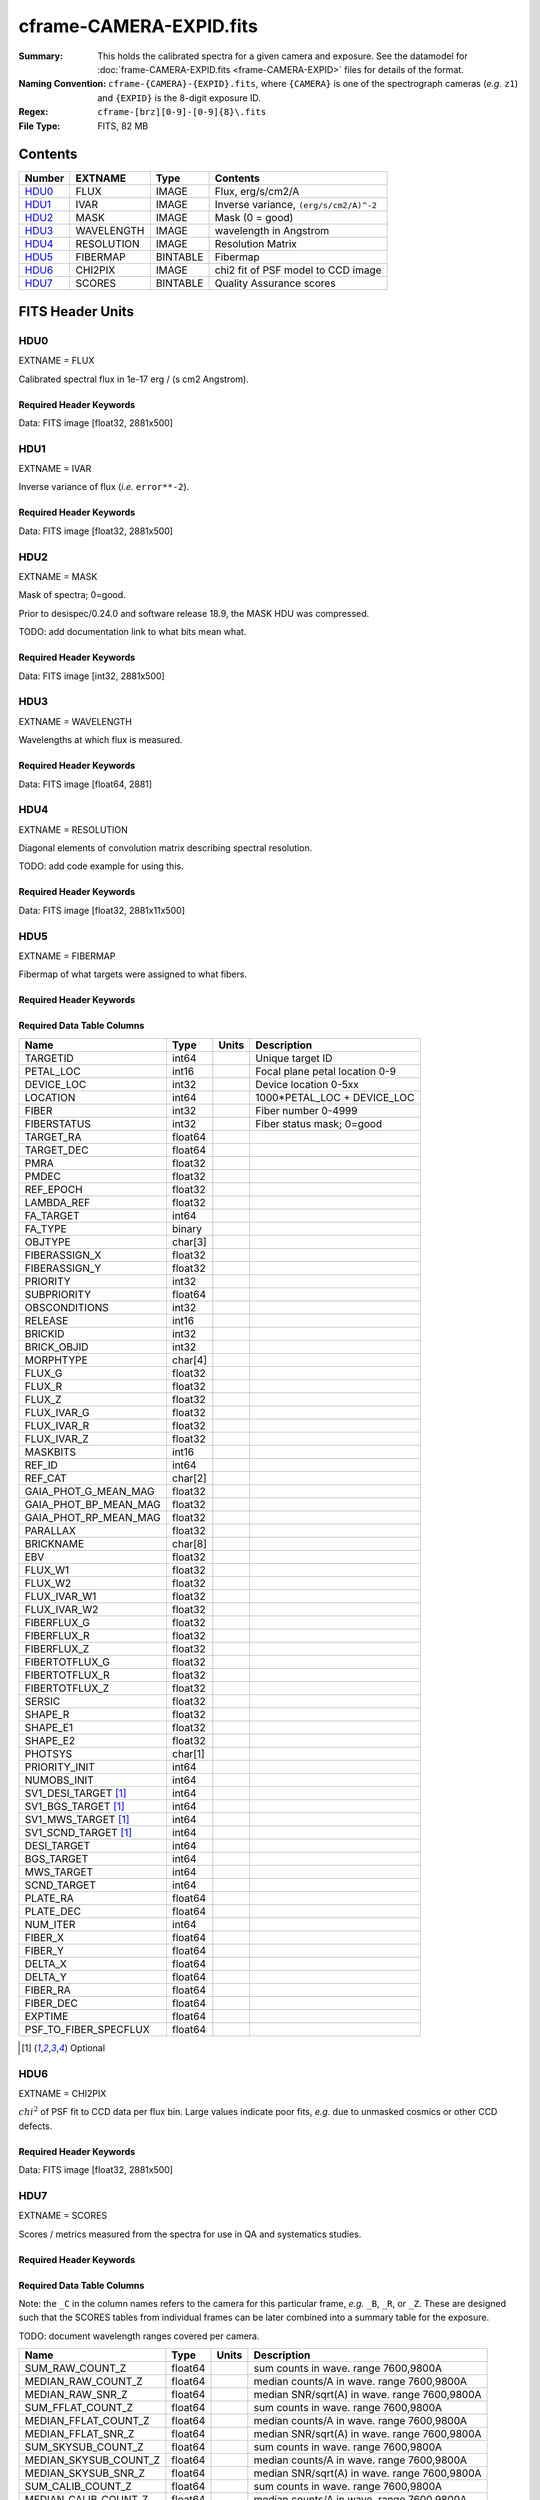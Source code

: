 ========================
cframe-CAMERA-EXPID.fits
========================

:Summary: This holds the calibrated spectra for a given camera and exposure.
    See the datamodel for :doc:`frame-CAMERA-EXPID.fits <frame-CAMERA-EXPID>`
    files for details of the format.
:Naming Convention: ``cframe-{CAMERA}-{EXPID}.fits``, where ``{CAMERA}`` is
    one of the spectrograph cameras (*e.g.* ``z1``) and ``{EXPID}``
    is the 8-digit exposure ID.
:Regex: ``cframe-[brz][0-9]-[0-9]{8}\.fits``
:File Type: FITS, 82 MB

Contents
========

====== ========== ======== ======================================
Number EXTNAME    Type     Contents
====== ========== ======== ======================================
HDU0_  FLUX       IMAGE    Flux, erg/s/cm2/A
HDU1_  IVAR       IMAGE    Inverse variance, ``(erg/s/cm2/A)^-2``
HDU2_  MASK       IMAGE    Mask (0 = good)
HDU3_  WAVELENGTH IMAGE    wavelength in Angstrom
HDU4_  RESOLUTION IMAGE    Resolution Matrix
HDU5_  FIBERMAP   BINTABLE Fibermap
HDU6_  CHI2PIX    IMAGE    chi2 fit of PSF model to CCD image
HDU7_  SCORES     BINTABLE Quality Assurance scores
====== ========== ======== ======================================


FITS Header Units
=================

HDU0
----

EXTNAME = FLUX

Calibrated spectral flux in 1e-17 erg / (s cm2 Angstrom).

Required Header Keywords
~~~~~~~~~~~~~~~~~~~~~~~~

.. collapse:: Required Header Keywords Table

    .. rst-class:: keywords

    ======== ===================================================================== ======= ===============================================
    KEY      Example Value                                                         Type    Comment
    ======== ===================================================================== ======= ===============================================
    NAXIS1   2881                                                                  int
    NAXIS2   500                                                                   int
    EXPID    77777                                                                 int     Exposure number
    EXPFRAME 0                                                                     int     Frame number
    FRAMES   None                                                                  Unknown Number of Frames in Archive
    TILEID   80782                                                                 int     DESI Tile ID
    FIBASSGN /data/tiles/SVN_tiles/080/fiberassign-080782.fits.gz                  str     Fiber assign
    FLAVOR   science                                                               str     Observation type
    SEQUENCE DESI                                                                  str     OCS Sequence name
    PURPOSE  SV                                                                    str     Purpose of observing night
    PROGRAM  sv1backup1                                                            str     Program name
    PROPID   2019B-5000                                                            str     Proposal ID
    OBSERVER Adam Myers                                                            str     Names of observers
    LEAD     Ann Elliott                                                           str     Lead observer
    INSTRUME DESI                                                                  str     Instrument name
    OBSERVAT KPNO                                                                  str     Observatory name
    OBS-LAT  31.96403                                                              str     [deg] Observatory latitude
    OBS-LONG -111.59989                                                            str     [deg] Observatory east longitude
    OBS-ELEV 2097.0                                                                float   [m] Observatory elevation
    TELESCOP KPNO 4.0-m telescope                                                  str     Telescope name
    CORRCTOR DESI Corrector                                                        str     Corrector Identification
    NIGHT    20210223                                                              int     Observing night
    TIMESYS  UTC                                                                   str     Time system used for date-obs
    DATE-OBS 2021-02-24T08:45:48.798053888                                         str     [UTC] Observation data and start tim
    TIME-OBS 2021-02-24T08:45:48.798053888                                         str     [UTC] Observation start time
    MJD-OBS  59269.36514813                                                        float   Modified Julian Date of observation
    OPENSHUT None                                                                  Unknown Time shutter opened
    ST       11:37:12.750000                                                       str     Local Sidereal time at observation start (HH:MM
    EXPTIME  600.079                                                               float   [s] Actual exposure time
    REQRA    168.8                                                                 float   [deg] Requested right ascension (observer input
    REQDEC   71.5                                                                  float   [deg] Requested declination (observer input)
    FOCUS    1117.8,-820.8,10.2,15.2,30.5,462.4                                    str     Telescope focus settings
    VCCD     ON                                                                    str     True (ON) if CCD voltage is on
    VCCDON   2021-02-16T23:21:25.955005                                            str     Time when CCD voltage was turned on
    VCCDSEC  639321.4                                                              float   [s] CCD on time in seconds
    TRUSTEMP 10.533                                                                float   [deg] Average Telescope truss temperature (only
    PMIRTEMP 10.088                                                                float   [deg] Average primary mirror temperature (nit,e
    EPOCH    2000.0                                                                float   Epoch of observation
    MOUNTAZ  357.580192                                                            float   [deg] Mount azimuth angle
    MOUNTDEC 71.50884                                                              float   [deg] Mount declination
    MOUNTEL  50.367086                                                             float   [deg] Mount elevation angle
    MOUNTHA  4.871119                                                              float   [deg] Mount hour angle
    SKYDEC   71.50884                                                              float   [deg] Telescope declination (pointing on sky)
    SKYRA    168.797258                                                            float   [deg] Telescope right ascension (pointing on sk
    TARGTDEC 71.50884                                                              float   [deg] Target declination (to TCS)
    TARGTRA  168.797258                                                            float   [deg] Target right ascension (to TCS)
    USEETC   F                                                                     bool    ETC data available if true
    USESKY   T                                                                     bool    DOS Control: use Sky Monitor
    USEFOCUS T                                                                     bool    DOS Control: use focus
    HEXTRIM  0.0,0.0,0.0,0.0,0.0,0.0                                               str     Hexapod trim values
    USEROTAT T                                                                     bool    DOS Control: use rotator
    ROTOFFST 461.9                                                                 float   [arcsec] Rotator offset
    ROTENBLD T                                                                     bool    Rotator enabled
    ROTRATE  0.0                                                                   float   [arcsec/min] Rotator rate
    USEGUIDR T                                                                     bool    DOS Control: use guider
    USEDONUT T                                                                     bool    DOS Control: use donuts
    SPECGRPH 9                                                                     int     Spectrograph logical name (SP)
    SPECID   3                                                                     int     Spectrograph serial number (SM)
    FEEBOX   lbnl060                                                               str     CCD Controller serial number
    VESSEL   4                                                                     int     Cryostat serial number
    FEEVER   v20160312                                                             str     CCD Controller version
    FEEPOWER ON                                                                    str     FEE power status
    FEEDMASK 2134851391                                                            int     FEE dac mask
    FEECMASK 1048575                                                               int     FEE clk mask
    CCDTEMP  -136.0659                                                             float   [deg C] CCD controller CCD temperature
    RADESYS  FK5                                                                   str     Coordinate reference frame of major/minor axes
    DOSVER   trunk                                                                 str     DOS software version
    OCSVER   1.2                                                                   float   OCS software version
    CONSTVER DESI:CURRENT                                                          str     Constants version
    INIFILE  /data/msdos/dos_home/architectures/kpno/desi.ini                      str     DOS Configuration
    DAC0     -9.0002,-8.9507                                                       str     [V] set value, measured value
    OFFSET3  0.4000000059604645,-8.9713                                            str     [V] set value, measured value
    DAC15    0.0,0.0148                                                            str     [V] set value, measured value
    DAC10    -25.0003,-25.139                                                      str     [V] set value, measured value
    DETSECD  [2058:4114, 2065:4128]                                                str     Detector section for quadrant D
    OFFSET4  2.0,6.049                                                             str     [V] set value, measured value
    PRESECB  [4250:4256, 2:2065]                                                   str     Prescan section for quadrant B
    DAC6     5.9998,6.0437                                                         str     [V] set value, measured value
    ORSECB   [2193:4249, 2066:2097]                                                str     Row overscan section for quadrant B
    CCDCFG   default_lbnl_20210128.cfg                                             str     CCD configuration file
    TRIMSECB [2193:4249, 2:2065]                                                   str     Trim section for quadrant B
    BIASSECD [2129:2192, 2130:4193]                                                str     Bias section for quadrant D
    CRYOPRES 5.973e-08                                                             str     [mb] Cryostat pressure (IP)
    SETTINGS detectors_sm_20210128.json                                            str     Name of DESI CCD settings file
    DETECTOR M1-22                                                                 str     Detector (ccd) identification
    DAC4     5.9998,6.049                                                          str     [V] set value, measured value
    TRIMSECD [2193:4249, 2130:4193]                                                str     Trim section for quadrant D
    CCDSECC  [1:2057, 2065:4128]                                                   str     CCD section for quadrant C
    CCDNAME  CCDSM3Z                                                               str     CCD name
    DAC14    0.0,0.0445                                                            str     [V] set value, measured value
    CLOCK1   9.9999,0.0                                                            str     [V] high rail, low rail
    DAC7     5.9998,6.0122                                                         str     [V] set value, measured value
    DATASECD [2193:4249, 2130:4193]                                                str     Data section for quadrant D
    CLOCK12  9.9992,2.9993                                                         str     [V] high rail, low rail
    DIGITIME 56.4532                                                               float   [s] Time to digitize image
    DAC1     -9.0002,-8.9816                                                       str     [V] set value, measured value
    CDSPARMS 400, 400, 8, 2000                                                     str     CDS parameters
    CPUTEMP  57.8554                                                               float   [deg C] CCD controller CPU temperature
    CLOCK10  9.9992,2.9993                                                         str     [V] high rail, low rail
    AMPSECD  [4114:2058, 4128:2065]                                                str     AMP section for quadrant D
    DAC5     5.9998,6.0227                                                         str     [V] set value, measured value
    ORSECA   [8:2064, 2066:2097]                                                   str     Row overscan section for quadrant A
    CCDPREP  purge,clear                                                           str     CCD prep actions
    CLOCK18  9.0,0.9999                                                            str     [V] high rail, low rail
    ORSECD   [2193:4249, 2098:2129]                                                str     Row bias section for quadrant D
    PRRSECC  [8:2064, 4194:4194]                                                   str     Row prescan section for quadrant C
    CCDTMING flatdark_lbnl_timing.txt                                              str     CCD timing file
    DELAYS   20, 20, 25, 40, 7, 3000, 7, 7, 400, 7                                 str     [10] Delay settings
    DETSECA  [1:2057, 1:2064]                                                      str     Detector section for quadrant A
    PRESECC  [1:7, 2130:4193]                                                      str     Prescan section for quadrant C
    DAC3     -9.0002,-8.9816                                                       str     [V] set value, measured value
    TRIMSECC [8:2064, 2130:4193]                                                   str     Trim section for quadrant C
    CLOCK4   9.9999,0.0                                                            str     [V] high rail, low rail
    PRRSECB  [2193:4249, 1:1]                                                      str     Row prescan section for quadrant B
    CLOCK17  9.0,0.9999                                                            str     [V] high rail, low rail
    OFFSET6  2.0,6.049                                                             str     [V] set value, measured value
    CLOCK5   9.9999,0.0                                                            str     [V] high rail, low rail
    DAC13    0.0,0.0742                                                            str     [V] set value, measured value
    OFFSET1  0.4000000059604645,-8.9816                                            str     [V] set value, measured value
    DAC12    0.0,0.0445                                                            str     [V] set value, measured value
    CLOCK11  9.9992,2.9993                                                         str     [V] high rail, low rail
    DAC16    39.9961,39.501                                                        str     [V] set value, measured value
    BLDTIME  0.3517                                                                float   [s] Time to build image
    BIASSECA [2065:2128, 2:2065]                                                   str     Bias section for quadrant A
    CLOCK7   -2.0001,3.9999                                                        str     [V] high rail, low rail
    DAC11    -25.0003,-24.7383                                                     str     [V] set value, measured value
    DAC8     -25.0003,-25.0796                                                     str     [V] set value, measured value
    ORSECC   [8:2064, 2098:2129]                                                   str     Row overscan section for quadrant C
    DATASECA [8:2064, 2:2065]                                                      str     Data section for quadrant A
    CCDSECD  [2058:4114, 2065:4128]                                                str     CCD section for quadrant D
    CAMERA   z9                                                                    str     Camera name
    CCDSECB  [2058:4114, 1:2064]                                                   str     CCD section for quadrant B
    CRYOTEMP 140.034                                                               float   [deg K] Cryostat CCD temperature
    AMPSECC  [1:2057, 4128:2065]                                                   str     AMP section for quadrant C
    CLOCK16  9.9999,3.0                                                            str     [V] high rail, low rail
    CCDSECA  [1:2057, 1:2064]                                                      str     CCD section for quadrant A
    AMPSECB  [4114:2058, 1:2064]                                                   str     AMP section for quadrant B
    CCDSIZE  4194,4256                                                             str     CCD size in pixels (rows, columns)
    PRESECD  [4250:4256, 2130:4193]                                                str     Prescan section for quadrant D
    DATASECB [2193:4249, 2:2065]                                                   str     Data section for quadrant B
    OFFSET7  2.0,6.0122                                                            str     [V] set value, measured value
    PRRSECD  [2193:4249, 4194:4194]                                                str     Row prescan section for quadrant D
    CLOCK14  9.9992,2.9993                                                         str     [V] high rail, low rail
    DETSECB  [2058:4114, 1:2064]                                                   str     Detector section for quadrant B
    PRESECA  [1:7, 2:2065]                                                         str     Prescan section for quadrant A
    OFFSET2  0.4000000059604645,-8.9507                                            str     [V] set value, measured value
    PRRSECA  [8:2064, 1:1]                                                         str     Row prescan section for quadrant A
    BIASSECB [2129:2192, 2:2065]                                                   str     Bias section for quadrant B
    DAC17    20.0008,12.0048                                                       str     [V] set value, measured value
    PGAGAIN  3                                                                     int     Controller gain
    CLOCK13  9.9992,2.9993                                                         str     [V] high rail, low rail
    DAC2     -9.0002,-8.9507                                                       str     [V] set value, measured value
    CLOCK0   9.9999,0.0                                                            str     [V] high rail, low rail
    CLOCK3   -2.0001,3.9999                                                        str     [V] high rail, low rail
    OFFSET5  2.0,6.0227                                                            str     [V] set value, measured value
    DAC9     -25.0003,-25.3319                                                     str     [V] set value, measured value
    OFFSET0  0.4000000059604645,-8.9507                                            str     [V] set value, measured value
    CLOCK15  9.9992,2.9993                                                         str     [V] high rail, low rail
    DATASECC [8:2064, 2130:4193]                                                   str     Data section for quadrant C
    AMPSECA  [1:2057, 1:2064]                                                      str     AMP section for quadrant A
    BIASSECC [2065:2128, 2130:4193]                                                str     Bias section for quadrant C
    CLOCK9   9.9992,2.9993                                                         str     [V] high rail, low rail
    CASETEMP 57.7224                                                               float   [deg C] CCD controller case temperature
    CLOCK6   9.9999,0.0                                                            str     [V] high rail, low rail
    CLOCK2   9.9999,0.0                                                            str     [V] high rail, low rail
    CLOCK8   9.9992,2.9993                                                         str     [V] high rail, low rail
    TRIMSECA [8:2064, 2:2065]                                                      str     Trim section for quadrant A
    DETSECC  [1:2057, 2065:4128]                                                   str     Detector section for quadrant C
    REQTIME  600.0                                                                 float   [s] Requested exposure time
    OBSID    kp4m20210224t084548                                                   str     Unique observation identifier
    PROCTYPE RAW                                                                   str     Data processing level
    PRODTYPE image                                                                 str     Data product type
    CHECKSUM ZnHEel9DZlEDdl9D                                                      str     HDU checksum updated 2021-07-16T15:54:37
    DATASUM  864071843                                                             str     data unit checksum updated 2021-07-16T15:54:37
    GAINA    1.436                                                                 float   e/ADU (gain applied to image)
    SATULEVA 65535.0                                                               float   saturation or non lin. level, in ADU, inc. bias
    OVERSCNA 1963.327990742693                                                     float   ADUs (gain not applied)
    OBSRDNA  2.357449062157674                                                     float   electrons (gain is applied)
    SATUELEA 91288.9210052935                                                      float   saturation or non lin. level, in electrons
    GAINB    1.496                                                                 float   e/ADU (gain applied to image)
    SATULEVB 65535.0                                                               float   saturation or non lin. level, in ADU, inc. bias
    OVERSCNB 1995.376553613327                                                     float   ADUs (gain not applied)
    OBSRDNB  2.369897651783977                                                     float   electrons (gain is applied)
    SATUELEB 95055.27667579446                                                     float   saturation or non lin. level, in electrons
    GAINC    1.625                                                                 float   e/ADU (gain applied to image)
    SATULEVC 65535.0                                                               float   saturation or non lin. level, in ADU, inc. bias
    OVERSCNC 1985.199477480042                                                     float   ADUs (gain not applied)
    OBSRDNC  2.719195420289723                                                     float   electrons (gain is applied)
    SATUELEC 103268.4258490949                                                     float   saturation or non lin. level, in electrons
    GAIND    1.531                                                                 float   e/ADU (gain applied to image)
    SATULEVD 65535.0                                                               float   saturation or non lin. level, in ADU, inc. bias
    OVERSCND 1991.999315086343                                                     float   ADUs (gain not applied)
    OBSRDND  2.425729158142353                                                     float   electrons (gain is applied)
    SATUELED 97284.3340486028                                                      float   saturation or non lin. level, in electrons
    FIBERMIN 4500                                                                  int
    MODULE   CI                                                                    str
    COSMSPLT F                                                                     bool
    MAXSPLIT 0                                                                     int
    SPLITIDS 77777                                                                 str
    OBSTYPE  SCIENCE                                                               str
    MANIFEST F                                                                     bool
    OBJECT                                                                         str
    SEQNUM   1                                                                     int
    SEQSTART 2021-02-24T08:40:31.036828                                            str
    CAMSHUT  open                                                                  str
    ACQTIME  15                                                                    int
    GUIDTIME 5.0                                                                   float
    FOCSTIME 60.0                                                                  float
    SKYTIME  60                                                                    int
    WHITESPT F                                                                     bool
    ZENITH   F                                                                     bool
    SEANNEX  F                                                                     bool
    BEYONDP  F                                                                     bool
    FIDUCIAL off                                                                   str
    BACKLIT  off                                                                   str
    AIRMASS  1.298085                                                              float
    PMREADY  T                                                                     bool
    PMCOVER  open                                                                  str
    PMCOOL   off                                                                   str
    DOMSHUTU open                                                                  str
    DOMSHUTL open                                                                  str
    DOMLIGHH off                                                                   str
    DOMLIGHL off                                                                   str
    DOMEAZ   351.802                                                               float
    DOMINPOS T                                                                     bool
    GUIDOFFR -0.156998                                                             float
    GUIDOFFD 0.276918                                                              float
    MOONDEC  23.880208                                                             float
    MOONRA   120.516716                                                            float
    MOONSEP  55.183819256517                                                       float
    INCTRL   T                                                                     bool
    INPOS    T                                                                     bool
    MNTOFFD  -60.81                                                                float
    MNTOFFR  11.99                                                                 float
    PARALLAC 172.67464                                                             float
    TARGTAZ  357.267931                                                            float
    TARGTEL  50.342958                                                             float
    TRGTOFFD 0.0                                                                   float
    TRGTOFFR 0.0                                                                   float
    ZD       39.657042                                                             float
    TILERA   168.8                                                                 float
    TILEDEC  71.5                                                                  float
    TCSST    11:37:12.275                                                          str
    TCSMJD   59269.365574                                                          float
    SKYLEVEL 6.346                                                                 float
    PMSEEING 0.97                                                                  float
    PMTRANS  96.38                                                                 float
    ACQCAM   GUIDE0,GUIDE2,GUIDE3,GUIDE5,GUIDE7,GUIDE8                             str
    GUIDECAM GUIDE0,GUIDE2,GUIDE3,GUIDE5,GUIDE7,GUIDE8                             str
    FOCUSCAM FOCUS1,FOCUS4,FOCUS6,FOCUS9                                           str
    SKYCAM   SKYCAM0,SKYCAM1                                                       str
    REQADC   147.76,201.05                                                         str
    ADCCORR  T                                                                     bool
    ADC1PHI  147.759999                                                            float
    ADC2PHI  201.05102                                                             float
    ADC1HOME F                                                                     bool
    ADC2HOME F                                                                     bool
    ADC1NREV -1.0                                                                  float
    ADC2NREV 0.0                                                                   float
    ADC1STAT STOPPED                                                               str
    ADC2STAT STOPPED                                                               str
    HEXPOS   1117.8,-820.8,10.2,15.2,30.5,11.3                                     str
    RESETROT F                                                                     bool
    USEPOS   T                                                                     bool
    PETALS   PETAL0,PETAL1,PETAL2,PETAL3,PETAL4,PETAL5,PETAL6,PETAL7,PETAL8,PETAL9 str
    POSCYCLE 1                                                                     int
    POSONTGT 1338                                                                  int
    POSONFRC 0.3377                                                                float
    POSDISAB 1019                                                                  int
    POSENABL 3962                                                                  int
    POSRMS   0.2291                                                                float
    POSITER  1                                                                     int
    POSFRACT 0.95                                                                  float
    POSTOLER 0.005                                                                 float
    POSMVALL T                                                                     bool
    GUIDMODE catalog                                                               str
    USEAOS   F                                                                     bool
    USESPCTR T                                                                     bool
    SPCGRPHS SP0,SP1,SP2,SP3,SP4,SP5,SP6,SP7,SP8,SP9                               str
    ILLSPECS SP0,SP1,SP2,SP3,SP4,SP5,SP6,SP7,SP8,SP9                               str
    CCDSPECS SP0,SP1,SP2,SP3,SP4,SP5,SP6,SP7,SP8,SP9                               str
    TDEWPNT  -17.083                                                               float
    TAIRFLOW 0.0                                                                   float
    TAIRITMP 11.9                                                                  float
    TAIROTMP 12.6                                                                  float
    TAIRTEMP 9.315                                                                 float
    TCASITMP 6.6                                                                   float
    TCASOTMP 11.2                                                                  float
    TCSITEMP 10.7                                                                  float
    TCSOTEMP 10.7                                                                  float
    TCIBTEMP 0.0                                                                   float
    TCIMTEMP 0.0                                                                   float
    TCITTEMP 0.0                                                                   float
    TCOSTEMP 0.0                                                                   float
    TCOWTEMP 0.0                                                                   float
    TDBTEMP  11.0                                                                  float
    TFLOWIN  0.0                                                                   float
    TFLOWOUT 0.0                                                                   float
    TGLYCOLI 12.2                                                                  float
    TGLYCOLO 12.0                                                                  float
    THINGES  10.4                                                                  float
    THINGEW  11.0                                                                  float
    TPMAVERT 10.103                                                                float
    TPMDESIT 7.0                                                                   float
    TPMEIBT  10.2                                                                  float
    TPMEITT  9.9                                                                   float
    TPMEOBT  10.5                                                                  float
    TPMEOTT  10.2                                                                  float
    TPMNIBT  10.0                                                                  float
    TPMNITT  10.1                                                                  float
    TPMNOBT  10.7                                                                  float
    TPMNOTT  10.2                                                                  float
    TPMRTDT  10.2                                                                  float
    TPMSIBT  10.3                                                                  float
    TPMSITT  9.9                                                                   float
    TPMSOBT  10.2                                                                  float
    TPMSOTT  10.3                                                                  float
    TPMSTAT  ready                                                                 str
    TPMWIBT  10.1                                                                  float
    TPMWITT  9.8                                                                   float
    TPMWOBT  10.5                                                                  float
    TPMWOTT  10.4                                                                  float
    TPCITEMP 10.6                                                                  float
    TPCOTEMP 10.5                                                                  float
    TPR1HUM  0.0                                                                   float
    TPR1TEMP 0.0                                                                   float
    TPR2HUM  0.0                                                                   float
    TPR2TEMP 0.0                                                                   float
    TSERVO   40.0                                                                  float
    TTRSTEMP 9.7                                                                   float
    TTRWTEMP 9.6                                                                   float
    TTRUETBT -4.8                                                                  float
    TTRUETTT 9.8                                                                   float
    TTRUNTBT 10.5                                                                  float
    TTRUNTTT 10.2                                                                  float
    TTRUSTBT 10.4                                                                  float
    TTRUSTST 10.8                                                                  float
    TTRUSTTT 10.1                                                                  float
    TTRUTSBT 10.6                                                                  float
    TTRUTSMT 10.4                                                                  float
    TTRUTSTT 10.3                                                                  float
    TTRUWTBT 10.4                                                                  float
    TTRUWTTT 10.2                                                                  float
    ALARM    F                                                                     bool
    ALARM-ON F                                                                     bool
    BATTERY  100.0                                                                 float
    SECLEFT  6564.0                                                                float
    UPSSTAT  System Normal - On Line(7)                                            str
    INAMPS   71.9                                                                  float
    OUTWATTS 5200.0,7300.0,4900.0                                                  str
    COMPDEW  -14.3                                                                 float
    COMPHUM  5.2                                                                   float
    COMPAMB  22.1                                                                  float
    COMPTEMP 28.7                                                                  float
    DEWPOINT 19.3                                                                  float
    HUMIDITY 89.0                                                                  float
    PRESSURE 795.0                                                                 float
    OUTTEMP  21.2                                                                  float
    WINDDIR  323.0                                                                 float
    WINDSPD  14.7                                                                  float
    GUST     14.7                                                                  float
    AMNIENTN 15.9                                                                  float
    CFLOOR   10.1                                                                  float
    NWALLIN  16.3                                                                  float
    NWALLOUT 9.0                                                                   float
    WWALLIN  16.4                                                                  float
    WWALLOUT 10.6                                                                  float
    AMBIENTS 17.2                                                                  float
    FLOOR    14.7                                                                  float
    EWALLCMP 10.8                                                                  float
    EWALLCOU 10.3                                                                  float
    ROOF     9.4                                                                   float
    ROOFAMB  9.6                                                                   float
    DOMEBLOW 9.6                                                                   float
    DOMEBUP  9.8                                                                   float
    DOMELLOW 9.5                                                                   float
    DOMELUP  9.3                                                                   float
    DOMERLOW 9.6                                                                   float
    DOMERUP  9.2                                                                   float
    PLATFORM 8.9                                                                   float
    SHACKC   17.3                                                                  float
    SHACKW   16.9                                                                  float
    STAIRSL  9.2                                                                   float
    STAIRSM  8.9                                                                   float
    STAIRSU  9.1                                                                   float
    TELBASE  10.6                                                                  float
    UTILWALL 10.1                                                                  float
    UTILROOM 9.9                                                                   float
    SP0NIRT  139.99                                                                float
    SP0REDT  139.99                                                                float
    SP0BLUT  162.97                                                                float
    SP0NIRP  9.032e-08                                                             float
    SP0REDP  6.155e-08                                                             float
    SP0BLUP  9.115e-08                                                             float
    SP1NIRT  139.99                                                                float
    SP1REDT  139.99                                                                float
    SP1BLUT  162.97                                                                float
    SP1NIRP  4.803e-08                                                             float
    SP1REDP  5.631e-08                                                             float
    SP1BLUP  7.999e-08                                                             float
    SP2NIRT  139.99                                                                float
    SP2REDT  139.99                                                                float
    SP2BLUT  163.02                                                                float
    SP2NIRP  1.205e-07                                                             float
    SP2REDP  8.086e-08                                                             float
    SP2BLUP  7.552e-08                                                             float
    SP3NIRT  139.99                                                                float
    SP3REDT  139.96                                                                float
    SP3BLUT  162.99                                                                float
    SP3NIRP  4.194e-08                                                             float
    SP3REDP  6.898e-08                                                             float
    SP3BLUP  7.239e-08                                                             float
    SP4NIRT  139.99                                                                float
    SP4REDT  140.06                                                                float
    SP4BLUT  163.02                                                                float
    SP4NIRP  6.268e-08                                                             float
    SP4REDP  5.049e-08                                                             float
    SP4BLUP  5.575e-08                                                             float
    SP5NIRT  139.99                                                                float
    SP5REDT  139.99                                                                float
    SP5BLUT  163.02                                                                float
    SP5NIRP  7.203e-08                                                             float
    SP5REDP  6.578e-08                                                             float
    SP5BLUP  1.126e-07                                                             float
    SP6NIRT  139.99                                                                float
    SP6REDT  139.99                                                                float
    SP6BLUT  162.97                                                                float
    SP6NIRP  2.807e-07                                                             float
    SP6REDP  6.486e-08                                                             float
    SP6BLUP  6.3e-08                                                               float
    SP7NIRT  140.01                                                                float
    SP7REDT  139.99                                                                float
    SP7BLUT  162.97                                                                float
    SP7NIRP  8.201e-08                                                             float
    SP7REDP  4.282e-08                                                             float
    SP7BLUP  1.018e-07                                                             float
    SP8NIRT  139.99                                                                float
    SP8REDT  139.99                                                                float
    SP8BLUT  162.97                                                                float
    SP8NIRP  3.928e-08                                                             float
    SP8REDP  5.066e-08                                                             float
    SP8BLUP  8.30399999999999e-08                                                  float
    SP9NIRT  140.03                                                                float
    SP9REDT  140.01                                                                float
    SP9BLUT  163.02                                                                float
    SP9NIRP  5.973e-08                                                             float
    SP9REDP  7.546e-08                                                             float
    SP9BLUP  1.232e-07                                                             float
    TNFSPROC 8.6234                                                                float
    TGFAPROC 6.8851                                                                float
    SIMGFAP  F                                                                     bool
    USEFVC   T                                                                     bool
    USEFID   T                                                                     bool
    USEILLUM T                                                                     bool
    USEXSRVR T                                                                     bool
    USEOPENL T                                                                     bool
    STOPGUDR T                                                                     bool
    STOPFOCS T                                                                     bool
    STOPSKY  T                                                                     bool
    KEEPGUDR F                                                                     bool
    KEEPFOCS F                                                                     bool
    KEEPSKY  F                                                                     bool
    REACQUIR F                                                                     bool
    FILENAME /exposures/desi/20210223/00077777/desi-00077777.fits.fz               str
    EXCLUDED                                                                       str
    SIMGFACQ F                                                                     bool
    TCSKRA   0.3 0.003 0.00003                                                     str
    TCSKDEC  0.3 0.003 0.00003                                                     str
    TCSGRA   0.3                                                                   float
    TCSGDEC  0.3                                                                   float
    TCSMFRA  1                                                                     int
    TCSMFDEC 1                                                                     int
    TCSPIRA  1.0,0.0,0.0,0.0                                                       str
    TCSPIDEC 1.0,0.0,0.0,0.0                                                       str
    POSCNVGD F                                                                     bool
    GUIEXPID 77777                                                                 int
    IGFRMNUM 9                                                                     int
    FOCEXPID 77777                                                                 int
    IFFRMNUM 1                                                                     int
    SKYEXPID 77777                                                                 int
    ISFRMNUM 1                                                                     int
    FGFRMNUM 69                                                                    int
    FFFRMNUM 11                                                                    int
    FSFRMNUM 9                                                                     int
    HELIOCOR 0.9999737629400501                                                    float
    NSPEC    500                                                                   int     Number of spectra
    WAVEMIN  7520.0                                                                float   First wavelength [Angstroms]
    WAVEMAX  9824.0                                                                float   Last wavelength [Angstroms]
    WAVESTEP 0.8                                                                   float   Wavelength step size [Angstroms]
    SPECTER  0.10.0                                                                str     https://github.com/desihub/specter
    IN_PSF   SPECPROD/exposures/20210223/00077777/psf-z9-00077777.fits             str     Input sp
    IN_IMG   SPECPROD/preproc/20210223/00077777/preproc-z9-00077777.fits           str
    ORIG_PSF SPECPROD/calibnight/20210223/psfnight-z9-20210223.fits                str
    BUNIT    10**-17 erg/(s cm2 Angstrom)                                          str
    TSNRALPH 2.77496942906376                                                      float
    IN_FRAME SPECPROD/exposures/20210223/00077777/frame-z9-00077777.fits           str
    FIBERFLT SPECPROD/calibnight/20210223/fiberflatnight-z9-20210223.fits          str
    IN_SKY   SPECPROD/exposures/20210223/00077777/sky-z9-00077777.fits             str
    IN_CALIB SPECPROD/exposures/20210223/00077777/fluxcalib-z9-00077777.fits       str
    ======== ===================================================================== ======= ===============================================

Data: FITS image [float32, 2881x500]

HDU1
----

EXTNAME = IVAR

Inverse variance of flux (*i.e.* ``error**-2``).

Required Header Keywords
~~~~~~~~~~~~~~~~~~~~~~~~

.. collapse:: Required Header Keywords Table

    .. rst-class:: keywords

    ======== ================ ==== ==============================================
    KEY      Example Value    Type Comment
    ======== ================ ==== ==============================================
    NAXIS1   2881             int
    NAXIS2   500              int
    CHECKSUM ZhXFagUETgUEZgUE str  HDU checksum updated 2021-07-16T15:54:37
    DATASUM  1428281379       str  data unit checksum updated 2021-07-16T15:54:37
    ======== ================ ==== ==============================================

Data: FITS image [float32, 2881x500]

HDU2
----

EXTNAME = MASK

Mask of spectra; 0=good.

Prior to desispec/0.24.0 and software release 18.9, the MASK HDU was compressed.

TODO: add documentation link to what bits mean what.

Required Header Keywords
~~~~~~~~~~~~~~~~~~~~~~~~

.. collapse:: Required Header Keywords Table

    .. rst-class:: keywords

    ======== ================ ==== ==============================================
    KEY      Example Value    Type Comment
    ======== ================ ==== ==============================================
    NAXIS1   2881             int
    NAXIS2   500              int
    BSCALE   1                int
    BZERO    2147483648       int
    CHECKSUM UA8FU87FUA7FU77F str  HDU checksum updated 2021-07-16T15:54:38
    DATASUM  413756347        str  data unit checksum updated 2021-07-16T15:54:38
    ======== ================ ==== ==============================================

Data: FITS image [int32, 2881x500]

HDU3
----

EXTNAME = WAVELENGTH

Wavelengths at which flux is measured.

Required Header Keywords
~~~~~~~~~~~~~~~~~~~~~~~~

.. collapse:: Required Header Keywords Table

    .. rst-class:: keywords

    ======== ================ ==== ==============================================
    KEY      Example Value    Type Comment
    ======== ================ ==== ==============================================
    NAXIS1   2881             int
    BUNIT    Angstrom         str
    CHECKSUM jbdTkaZRjabRjaZR str  HDU checksum updated 2021-07-16T15:54:38
    DATASUM  3106662670       str  data unit checksum updated 2021-07-16T15:54:38
    ======== ================ ==== ==============================================

Data: FITS image [float64, 2881]

HDU4
----

EXTNAME = RESOLUTION

Diagonal elements of convolution matrix describing spectral resolution.

TODO: add code example for using this.

Required Header Keywords
~~~~~~~~~~~~~~~~~~~~~~~~

.. collapse:: Required Header Keywords Table

    .. rst-class:: keywords

    ======== ================ ==== ==============================================
    KEY      Example Value    Type Comment
    ======== ================ ==== ==============================================
    NAXIS1   2881             int
    NAXIS2   11               int
    NAXIS3   500              int
    CHECKSUM fiDjhZAiffAifZAi str  HDU checksum updated 2021-07-16T15:54:41
    DATASUM  2514154349       str  data unit checksum updated 2021-07-16T15:54:41
    ======== ================ ==== ==============================================

Data: FITS image [float32, 2881x11x500]

HDU5
----

EXTNAME = FIBERMAP

Fibermap of what targets were assigned to what fibers.

Required Header Keywords
~~~~~~~~~~~~~~~~~~~~~~~~

.. collapse:: Required Header Keywords Table

    .. rst-class:: keywords

    ======== ===================================================================== ======= ==============================================
    KEY      Example Value                                                         Type    Comment
    ======== ===================================================================== ======= ==============================================
    NAXIS1   393                                                                   int     length of dimension 1
    NAXIS2   500                                                                   int     length of dimension 2
    TILEID   80782                                                                 int
    TILERA   168.8                                                                 float
    TILEDEC  71.5                                                                  float
    FIELDROT 0.0750610438669607                                                    float
    FA_PLAN  2022-07-01T00:00:00.000                                               str
    FA_HA    0.0                                                                   float
    FA_RUN   2021-02-22T00:00:00                                                   str
    REQRA    168.8                                                                 float
    REQDEC   71.5                                                                  float
    FIELDNUM 0                                                                     int
    FA_VER   2.1.1.dev2706                                                         str
    FA_SURV  sv1                                                                   str
    DESIROOT /global/cfs/cdirs/desi                                                str
    GFA      DESIROOT/target/catalogs/dr9/0.50.0/gfas                              str
    SCND     DESIROOT/target/catalogs/dr9/0.50.0/targets/sv1/secondary/dark        str
    SKY      DESIROOT/target/catalogs/dr9/0.50.0/skies                             str
    SKYSUPP  DESIROOT/target/catalogs/gaiadr2/0.50.0/skies-supp                    str
    TARG     DESIROOT/target/catalogs/dr9/0.50.0/targets/sv1/resolve/dark          str
    TARG2    DESIROOT/target/catalogs/gaiadr2/0.50.0/targets/sv1/resolve/supp      str
    DR       dr9                                                                   str
    DTVER    0.50.0                                                                str
    FAFLAVOR sv1backup1                                                            str
    M31CEN   n                                                                     str
    FAOUTDIR /global/cfs/cdirs/desi/survey/fiberassign/SV1/20210223/               str
    PMTIME   2021-02-23T00:00:00.000                                               str
    PRIORITY default                                                               str
    RUNDATE  2021-02-22T00:00:00                                                   str
    SCTARG   STD_WD,MWS_MAIN_BROAD,BACKUP_FAINT                                    str
    SCSTD    STD_WD,STD_BRIGHT                                                     str
    OBSCON   DARK|GRAY|BRIGHT                                                      str
    BZERO    32768                                                                 int
    BSCALE   1                                                                     int
    MODULE   CI                                                                    str
    EXPID    77777                                                                 int
    EXPFRAME 0                                                                     int
    FRAMES   None                                                                  Unknown
    COSMSPLT F                                                                     bool
    MAXSPLIT 0                                                                     int
    SPLITIDS 77777                                                                 str
    FIBASSGN /data/tiles/SVN_tiles/080/fiberassign-080782.fits.gz                  str
    FLAVOR   science                                                               str
    OBSTYPE  SCIENCE                                                               str
    SEQUENCE DESI                                                                  str
    MANIFEST F                                                                     bool
    OBJECT                                                                         str
    PURPOSE  SV                                                                    str
    PROGRAM  sv1backup1                                                            str
    PROPID   2019B-5000                                                            str
    OBSERVER Adam Myers                                                            str
    LEAD     Ann Elliott                                                           str
    INSTRUME DESI                                                                  str
    OBSERVAT KPNO                                                                  str
    OBS-LAT  31.96403                                                              str
    OBS-LONG -111.59989                                                            str
    OBS-ELEV 2097.0                                                                float
    TELESCOP KPNO 4.0-m telescope                                                  str
    CORRCTOR DESI Corrector                                                        str
    SEQNUM   1                                                                     int
    NIGHT    20210223                                                              int
    SEQSTART 2021-02-24T08:40:31.036828                                            str
    TIMESYS  UTC                                                                   str
    DATE-OBS 2021-02-24T08:45:48.792386816                                         str
    TIME-OBS 2021-02-24T08:45:48.792386816                                         str
    MJD-OBS  59269.36514806                                                        float
    OPENSHUT None                                                                  Unknown
    CAMSHUT  open                                                                  str
    ST       11:37:12.748000                                                       str
    ACQTIME  15                                                                    int
    GUIDTIME 5.0                                                                   float
    FOCSTIME 60.0                                                                  float
    SKYTIME  60                                                                    int
    WHITESPT F                                                                     bool
    ZENITH   F                                                                     bool
    SEANNEX  F                                                                     bool
    BEYONDP  F                                                                     bool
    FIDUCIAL off                                                                   str
    BACKLIT  off                                                                   str
    AIRMASS  1.298085                                                              float
    FOCUS    1117.8,-820.8,10.2,15.2,30.5,462.4                                    str
    VCCD     ON                                                                    str
    TRUSTEMP 10.533                                                                float
    PMIRTEMP 10.088                                                                float
    PMREADY  T                                                                     bool
    PMCOVER  open                                                                  str
    PMCOOL   off                                                                   str
    DOMSHUTU open                                                                  str
    DOMSHUTL open                                                                  str
    DOMLIGHH off                                                                   str
    DOMLIGHL off                                                                   str
    DOMEAZ   351.802                                                               float
    DOMINPOS T                                                                     bool
    EPOCH    2000.0                                                                float
    GUIDOFFR -0.156998                                                             float
    GUIDOFFD 0.276918                                                              float
    MOONDEC  23.880208                                                             float
    MOONRA   120.516716                                                            float
    MOONSEP  55.183819256517                                                       float
    MOUNTAZ  357.580192                                                            float
    MOUNTDEC 71.50884                                                              float
    MOUNTEL  50.367086                                                             float
    MOUNTHA  4.871119                                                              float
    INCTRL   T                                                                     bool
    INPOS    T                                                                     bool
    MNTOFFD  -60.81                                                                float
    MNTOFFR  11.99                                                                 float
    PARALLAC 172.67464                                                             float
    SKYDEC   71.50884                                                              float
    SKYRA    168.797258                                                            float
    TARGTDEC 71.50884                                                              float
    TARGTRA  168.797258                                                            float
    TARGTAZ  357.267931                                                            float
    TARGTEL  50.342958                                                             float
    TRGTOFFD 0.0                                                                   float
    TRGTOFFR 0.0                                                                   float
    ZD       39.657042                                                             float
    TCSST    11:37:12.275                                                          str
    TCSMJD   59269.365574                                                          float
    USEETC   F                                                                     bool
    SKYLEVEL 6.346                                                                 float
    PMSEEING 0.97                                                                  float
    PMTRANS  96.38                                                                 float
    ACQCAM   GUIDE0,GUIDE2,GUIDE3,GUIDE5,GUIDE7,GUIDE8                             str
    GUIDECAM GUIDE0,GUIDE2,GUIDE3,GUIDE5,GUIDE7,GUIDE8                             str
    FOCUSCAM FOCUS1,FOCUS4,FOCUS6,FOCUS9                                           str
    SKYCAM   SKYCAM0,SKYCAM1                                                       str
    REQADC   147.76,201.05                                                         str
    ADCCORR  T                                                                     bool
    ADC1PHI  147.759999                                                            float
    ADC2PHI  201.05102                                                             float
    ADC1HOME F                                                                     bool
    ADC2HOME F                                                                     bool
    ADC1NREV -1.0                                                                  float
    ADC2NREV 0.0                                                                   float
    ADC1STAT STOPPED                                                               str
    ADC2STAT STOPPED                                                               str
    USESKY   T                                                                     bool
    USEFOCUS T                                                                     bool
    HEXPOS   1117.8,-820.8,10.2,15.2,30.5,11.3                                     str
    HEXTRIM  0.0,0.0,0.0,0.0,0.0,0.0                                               str
    USEROTAT T                                                                     bool
    ROTOFFST 461.9                                                                 float
    ROTENBLD T                                                                     bool
    ROTRATE  0.0                                                                   float
    RESETROT F                                                                     bool
    USEPOS   T                                                                     bool
    PETALS   PETAL0,PETAL1,PETAL2,PETAL3,PETAL4,PETAL5,PETAL6,PETAL7,PETAL8,PETAL9 str
    POSCYCLE 1                                                                     int
    POSONTGT 1338                                                                  int
    POSONFRC 0.3377                                                                float
    POSDISAB 1019                                                                  int
    POSENABL 3962                                                                  int
    POSRMS   0.2291                                                                float
    POSITER  1                                                                     int
    POSFRACT 0.95                                                                  float
    POSTOLER 0.005                                                                 float
    POSMVALL T                                                                     bool
    USEGUIDR T                                                                     bool
    GUIDMODE catalog                                                               str
    USEAOS   F                                                                     bool
    USEDONUT T                                                                     bool
    USESPCTR T                                                                     bool
    SPCGRPHS SP0,SP1,SP2,SP3,SP4,SP5,SP6,SP7,SP8,SP9                               str
    ILLSPECS SP0,SP1,SP2,SP3,SP4,SP5,SP6,SP7,SP8,SP9                               str
    CCDSPECS SP0,SP1,SP2,SP3,SP4,SP5,SP6,SP7,SP8,SP9                               str
    TDEWPNT  -17.083                                                               float
    TAIRFLOW 0.0                                                                   float
    TAIRITMP 11.9                                                                  float
    TAIROTMP 12.6                                                                  float
    TAIRTEMP 9.315                                                                 float
    TCASITMP 6.6                                                                   float
    TCASOTMP 11.2                                                                  float
    TCSITEMP 10.7                                                                  float
    TCSOTEMP 10.7                                                                  float
    TCIBTEMP 0.0                                                                   float
    TCIMTEMP 0.0                                                                   float
    TCITTEMP 0.0                                                                   float
    TCOSTEMP 0.0                                                                   float
    TCOWTEMP 0.0                                                                   float
    TDBTEMP  11.0                                                                  float
    TFLOWIN  0.0                                                                   float
    TFLOWOUT 0.0                                                                   float
    TGLYCOLI 12.2                                                                  float
    TGLYCOLO 12.0                                                                  float
    THINGES  10.4                                                                  float
    THINGEW  11.0                                                                  float
    TPMAVERT 10.103                                                                float
    TPMDESIT 7.0                                                                   float
    TPMEIBT  10.2                                                                  float
    TPMEITT  9.9                                                                   float
    TPMEOBT  10.5                                                                  float
    TPMEOTT  10.2                                                                  float
    TPMNIBT  10.0                                                                  float
    TPMNITT  10.1                                                                  float
    TPMNOBT  10.7                                                                  float
    TPMNOTT  10.2                                                                  float
    TPMRTDT  10.2                                                                  float
    TPMSIBT  10.3                                                                  float
    TPMSITT  9.9                                                                   float
    TPMSOBT  10.2                                                                  float
    TPMSOTT  10.3                                                                  float
    TPMSTAT  ready                                                                 str
    TPMWIBT  10.1                                                                  float
    TPMWITT  9.8                                                                   float
    TPMWOBT  10.5                                                                  float
    TPMWOTT  10.4                                                                  float
    TPCITEMP 10.6                                                                  float
    TPCOTEMP 10.5                                                                  float
    TPR1HUM  0.0                                                                   float
    TPR1TEMP 0.0                                                                   float
    TPR2HUM  0.0                                                                   float
    TPR2TEMP 0.0                                                                   float
    TSERVO   40.0                                                                  float
    TTRSTEMP 9.7                                                                   float
    TTRWTEMP 9.6                                                                   float
    TTRUETBT -4.8                                                                  float
    TTRUETTT 9.8                                                                   float
    TTRUNTBT 10.5                                                                  float
    TTRUNTTT 10.2                                                                  float
    TTRUSTBT 10.4                                                                  float
    TTRUSTST 10.8                                                                  float
    TTRUSTTT 10.1                                                                  float
    TTRUTSBT 10.6                                                                  float
    TTRUTSMT 10.4                                                                  float
    TTRUTSTT 10.3                                                                  float
    TTRUWTBT 10.4                                                                  float
    TTRUWTTT 10.2                                                                  float
    ALARM    F                                                                     bool
    ALARM-ON F                                                                     bool
    BATTERY  100.0                                                                 float
    SECLEFT  6564.0                                                                float
    UPSSTAT  System Normal - On Line(7)                                            str
    INAMPS   71.9                                                                  float
    OUTWATTS 5200.0,7300.0,4900.0                                                  str
    COMPDEW  -14.3                                                                 float
    COMPHUM  5.2                                                                   float
    COMPAMB  22.1                                                                  float
    COMPTEMP 28.7                                                                  float
    DEWPOINT 19.3                                                                  float
    HUMIDITY 89.0                                                                  float
    PRESSURE 795.0                                                                 float
    OUTTEMP  21.2                                                                  float
    WINDDIR  323.0                                                                 float
    WINDSPD  14.7                                                                  float
    GUST     14.7                                                                  float
    AMNIENTN 15.9                                                                  float
    CFLOOR   10.1                                                                  float
    NWALLIN  16.3                                                                  float
    NWALLOUT 9.0                                                                   float
    WWALLIN  16.4                                                                  float
    WWALLOUT 10.6                                                                  float
    AMBIENTS 17.2                                                                  float
    FLOOR    14.7                                                                  float
    EWALLCMP 10.8                                                                  float
    EWALLCOU 10.3                                                                  float
    ROOF     9.4                                                                   float
    ROOFAMB  9.6                                                                   float
    DOMEBLOW 9.6                                                                   float
    DOMEBUP  9.8                                                                   float
    DOMELLOW 9.5                                                                   float
    DOMELUP  9.3                                                                   float
    DOMERLOW 9.6                                                                   float
    DOMERUP  9.2                                                                   float
    PLATFORM 8.9                                                                   float
    SHACKC   17.3                                                                  float
    SHACKW   16.9                                                                  float
    STAIRSL  9.2                                                                   float
    STAIRSM  8.9                                                                   float
    STAIRSU  9.1                                                                   float
    TELBASE  10.6                                                                  float
    UTILWALL 10.1                                                                  float
    UTILROOM 9.9                                                                   float
    SP0NIRT  139.99                                                                float
    SP0REDT  139.99                                                                float
    SP0BLUT  162.97                                                                float
    SP0NIRP  9.032e-08                                                             float
    SP0REDP  6.155e-08                                                             float
    SP0BLUP  9.115e-08                                                             float
    SP1NIRT  139.99                                                                float
    SP1REDT  139.99                                                                float
    SP1BLUT  162.97                                                                float
    SP1NIRP  4.803e-08                                                             float
    SP1REDP  5.631e-08                                                             float
    SP1BLUP  7.999e-08                                                             float
    SP2NIRT  139.99                                                                float
    SP2REDT  139.99                                                                float
    SP2BLUT  163.02                                                                float
    SP2NIRP  1.205e-07                                                             float
    SP2REDP  8.086e-08                                                             float
    SP2BLUP  7.552e-08                                                             float
    SP3NIRT  139.99                                                                float
    SP3REDT  139.96                                                                float
    SP3BLUT  162.99                                                                float
    SP3NIRP  4.194e-08                                                             float
    SP3REDP  6.898e-08                                                             float
    SP3BLUP  7.239e-08                                                             float
    SP4NIRT  139.99                                                                float
    SP4REDT  140.06                                                                float
    SP4BLUT  163.02                                                                float
    SP4NIRP  6.268e-08                                                             float
    SP4REDP  5.049e-08                                                             float
    SP4BLUP  5.575e-08                                                             float
    SP5NIRT  139.99                                                                float
    SP5REDT  139.99                                                                float
    SP5BLUT  163.02                                                                float
    SP5NIRP  7.203e-08                                                             float
    SP5REDP  6.578e-08                                                             float
    SP5BLUP  1.126e-07                                                             float
    SP6NIRT  139.99                                                                float
    SP6REDT  139.99                                                                float
    SP6BLUT  162.97                                                                float
    SP6NIRP  2.807e-07                                                             float
    SP6REDP  6.486e-08                                                             float
    SP6BLUP  6.3e-08                                                               float
    SP7NIRT  140.01                                                                float
    SP7REDT  139.99                                                                float
    SP7BLUT  162.97                                                                float
    SP7NIRP  8.201e-08                                                             float
    SP7REDP  4.282e-08                                                             float
    SP7BLUP  1.018e-07                                                             float
    SP8NIRT  139.99                                                                float
    SP8REDT  139.99                                                                float
    SP8BLUT  162.97                                                                float
    SP8NIRP  3.928e-08                                                             float
    SP8REDP  5.066e-08                                                             float
    SP8BLUP  8.30399999999999e-08                                                  float
    SP9NIRT  140.03                                                                float
    SP9REDT  140.01                                                                float
    SP9BLUT  163.02                                                                float
    SP9NIRP  5.973e-08                                                             float
    SP9REDP  7.546e-08                                                             float
    SP9BLUP  1.232e-07                                                             float
    RADESYS  FK5                                                                   str
    TNFSPROC 8.6234                                                                float
    TGFAPROC 6.8851                                                                float
    SIMGFAP  F                                                                     bool
    USEFVC   T                                                                     bool
    USEFID   T                                                                     bool
    USEILLUM T                                                                     bool
    USEXSRVR T                                                                     bool
    USEOPENL T                                                                     bool
    STOPGUDR T                                                                     bool
    STOPFOCS T                                                                     bool
    STOPSKY  T                                                                     bool
    KEEPGUDR F                                                                     bool
    KEEPFOCS F                                                                     bool
    KEEPSKY  F                                                                     bool
    REACQUIR F                                                                     bool
    FILENAME /exposures/desi/20210223/00077777/desi-00077777.fits.fz               str
    EXCLUDED                                                                       str
    DOSVER   trunk                                                                 str
    OCSVER   1.2                                                                   float
    CONSTVER DESI:CURRENT                                                          str
    INIFILE  /data/msdos/dos_home/architectures/kpno/desi.ini                      str
    REQTIME  600.0                                                                 float
    SIMGFACQ F                                                                     bool
    TCSKRA   0.3 0.003 0.00003                                                     str
    TCSKDEC  0.3 0.003 0.00003                                                     str
    TCSGRA   0.3                                                                   float
    TCSGDEC  0.3                                                                   float
    TCSMFRA  1                                                                     int
    TCSMFDEC 1                                                                     int
    TCSPIRA  1.0,0.0,0.0,0.0                                                       str
    TCSPIDEC 1.0,0.0,0.0,0.0                                                       str
    POSCNVGD F                                                                     bool
    GUIEXPID 77777                                                                 int
    IGFRMNUM 9                                                                     int
    FOCEXPID 77777                                                                 int
    IFFRMNUM 1                                                                     int
    SKYEXPID 77777                                                                 int
    ISFRMNUM 1                                                                     int
    FGFRMNUM 69                                                                    int
    FFFRMNUM 11                                                                    int
    FSFRMNUM 9                                                                     int
    DELTARA  None                                                                  Unknown
    DELTADEC None                                                                  Unknown
    FVCTIME  2.0                                                                   float
    GSGUIDE0 (991.24,839.27),(845.05,1414.39)                                      str
    GSGUIDE2 (826.78,1039.48),(605.01,881.95)                                      str
    GSGUIDE3 (411.70,760.03),(210.35,1664.90)                                      str
    GSGUIDE5 (689.08,1584.37),(427.94,922.92)                                      str
    GSGUIDE7 (256.50,569.43),(619.84,959.25)                                       str
    GSGUIDE8 (780.97,1486.45),(811.23,376.06)                                      str
    ARCHIVE  /exposures/desi/20210223/00077777/guide-00077777.fits.fz              str
    GUIDEFIL guide-00077777.fits.fz                                                str
    COORDFIL coordinates-00077777.fits                                             str
    EXPTIME  600.079                                                               float
    VCCDON   2021-02-16T23:21:25.955005                                            str
    VCCDSEC  639321.4                                                              float
    SPECGRPH 9                                                                     int
    SPECID   3                                                                     int
    FEEBOX   lbnl060                                                               str
    VESSEL   4                                                                     int
    FEEVER   v20160312                                                             str
    FEEPOWER ON                                                                    str
    FEEDMASK 2134851391                                                            int
    FEECMASK 1048575                                                               int
    CCDTEMP  -136.0659                                                             float
    DAC0     -9.0002,-8.9507                                                       str
    OFFSET3  0.4000000059604645,-8.9713                                            str
    DAC15    0.0,0.0148                                                            str
    DAC10    -25.0003,-25.139                                                      str
    DETSECD  [2058:4114, 2065:4128]                                                str
    OFFSET4  2.0,6.049                                                             str
    PRESECB  [4250:4256, 2:2065]                                                   str
    DAC6     5.9998,6.0437                                                         str
    ORSECB   [2193:4249, 2066:2097]                                                str
    CCDCFG   default_lbnl_20210128.cfg                                             str
    TRIMSECB [2193:4249, 2:2065]                                                   str
    BIASSECD [2129:2192, 2130:4193]                                                str
    CRYOPRES 5.973e-08                                                             str
    SETTINGS detectors_sm_20210128.json                                            str
    DETECTOR M1-22                                                                 str
    DAC4     5.9998,6.049                                                          str
    TRIMSECD [2193:4249, 2130:4193]                                                str
    CCDSECC  [1:2057, 2065:4128]                                                   str
    CCDNAME  CCDSM3Z                                                               str
    DAC14    0.0,0.0445                                                            str
    CLOCK1   9.9999,0.0                                                            str
    DAC7     5.9998,6.0122                                                         str
    DATASECD [2193:4249, 2130:4193]                                                str
    CLOCK12  9.9992,2.9993                                                         str
    DIGITIME 56.4532                                                               float
    DAC1     -9.0002,-8.9816                                                       str
    CDSPARMS 400, 400, 8, 2000                                                     str
    CPUTEMP  57.8554                                                               float
    CLOCK10  9.9992,2.9993                                                         str
    AMPSECD  [4114:2058, 4128:2065]                                                str
    DAC5     5.9998,6.0227                                                         str
    ORSECA   [8:2064, 2066:2097]                                                   str
    CCDPREP  purge,clear                                                           str
    CLOCK18  9.0,0.9999                                                            str
    ORSECD   [2193:4249, 2098:2129]                                                str
    PRRSECC  [8:2064, 4194:4194]                                                   str
    CCDTMING flatdark_lbnl_timing.txt                                              str
    DELAYS   20, 20, 25, 40, 7, 3000, 7, 7, 400, 7                                 str
    DETSECA  [1:2057, 1:2064]                                                      str
    PRESECC  [1:7, 2130:4193]                                                      str
    DAC3     -9.0002,-8.9816                                                       str
    TRIMSECC [8:2064, 2130:4193]                                                   str
    CLOCK4   9.9999,0.0                                                            str
    PRRSECB  [2193:4249, 1:1]                                                      str
    CLOCK17  9.0,0.9999                                                            str
    OFFSET6  2.0,6.049                                                             str
    CLOCK5   9.9999,0.0                                                            str
    DAC13    0.0,0.0742                                                            str
    OFFSET1  0.4000000059604645,-8.9816                                            str
    DAC12    0.0,0.0445                                                            str
    CLOCK11  9.9992,2.9993                                                         str
    DAC16    39.9961,39.501                                                        str
    BLDTIME  0.3517                                                                float
    BIASSECA [2065:2128, 2:2065]                                                   str
    CLOCK7   -2.0001,3.9999                                                        str
    DAC11    -25.0003,-24.7383                                                     str
    DAC8     -25.0003,-25.0796                                                     str
    ORSECC   [8:2064, 2098:2129]                                                   str
    DATASECA [8:2064, 2:2065]                                                      str
    CCDSECD  [2058:4114, 2065:4128]                                                str
    CAMERA   z9                                                                    str
    CCDSECB  [2058:4114, 1:2064]                                                   str
    CRYOTEMP 140.034                                                               float
    AMPSECC  [1:2057, 4128:2065]                                                   str
    CLOCK16  9.9999,3.0                                                            str
    CCDSECA  [1:2057, 1:2064]                                                      str
    AMPSECB  [4114:2058, 1:2064]                                                   str
    CCDSIZE  4194,4256                                                             str
    PRESECD  [4250:4256, 2130:4193]                                                str
    DATASECB [2193:4249, 2:2065]                                                   str
    OFFSET7  2.0,6.0122                                                            str
    PRRSECD  [2193:4249, 4194:4194]                                                str
    CLOCK14  9.9992,2.9993                                                         str
    DETSECB  [2058:4114, 1:2064]                                                   str
    PRESECA  [1:7, 2:2065]                                                         str
    OFFSET2  0.4000000059604645,-8.9507                                            str
    PRRSECA  [8:2064, 1:1]                                                         str
    BIASSECB [2129:2192, 2:2065]                                                   str
    DAC17    20.0008,12.0048                                                       str
    PGAGAIN  3                                                                     int
    CLOCK13  9.9992,2.9993                                                         str
    DAC2     -9.0002,-8.9507                                                       str
    CLOCK0   9.9999,0.0                                                            str
    CLOCK3   -2.0001,3.9999                                                        str
    OFFSET5  2.0,6.0227                                                            str
    DAC9     -25.0003,-25.3319                                                     str
    OFFSET0  0.4000000059604645,-8.9507                                            str
    CLOCK15  9.9992,2.9993                                                         str
    DATASECC [8:2064, 2130:4193]                                                   str
    AMPSECA  [1:2057, 1:2064]                                                      str
    BIASSECC [2065:2128, 2130:4193]                                                str
    CLOCK9   9.9992,2.9993                                                         str
    CASETEMP 57.7224                                                               float
    CLOCK6   9.9999,0.0                                                            str
    CLOCK2   9.9999,0.0                                                            str
    CLOCK8   9.9992,2.9993                                                         str
    TRIMSECA [8:2064, 2:2065]                                                      str
    DETSECC  [1:2057, 2065:4128]                                                   str
    OBSID    kp4m20210224t084548                                                   str
    PROCTYPE RAW                                                                   str
    PRODTYPE image                                                                 str
    GAINA    1.436                                                                 float
    SATULEVA 65535.0                                                               float
    OVERSCNA 1963.327990742693                                                     float
    OBSRDNA  2.357449062157674                                                     float
    SATUELEA 91288.9210052935                                                      float
    GAINB    1.496                                                                 float
    SATULEVB 65535.0                                                               float
    OVERSCNB 1995.376553613327                                                     float
    OBSRDNB  2.369897651783977                                                     float
    SATUELEB 95055.27667579446                                                     float
    GAINC    1.625                                                                 float
    SATULEVC 65535.0                                                               float
    OVERSCNC 1985.199477480042                                                     float
    OBSRDNC  2.719195420289723                                                     float
    SATUELEC 103268.4258490949                                                     float
    GAIND    1.531                                                                 float
    SATULEVD 65535.0                                                               float
    OVERSCND 1991.999315086343                                                     float
    OBSRDND  2.425729158142353                                                     float
    SATUELED 97284.3340486028                                                      float
    FIBERMIN 4500                                                                  int
    CHECKSUM kNA3lN60kNA0kN50                                                      str     HDU checksum updated 2021-07-16T15:54:42
    DATASUM  2789833251                                                            str     data unit checksum updated 2021-07-16T15:54:42
    ENCODING ascii                                                                 str
    ======== ===================================================================== ======= ==============================================

Required Data Table Columns
~~~~~~~~~~~~~~~~~~~~~~~~~~~

.. rst-class:: columns

===================== ======= ===== ===========
Name                  Type    Units Description
===================== ======= ===== ===========
TARGETID              int64         Unique target ID
PETAL_LOC             int16         Focal plane petal location 0-9
DEVICE_LOC            int32         Device location 0-5xx
LOCATION              int64         1000*PETAL_LOC + DEVICE_LOC
FIBER                 int32         Fiber number 0-4999
FIBERSTATUS           int32         Fiber status mask; 0=good
TARGET_RA             float64
TARGET_DEC            float64
PMRA                  float32
PMDEC                 float32
REF_EPOCH             float32
LAMBDA_REF            float32
FA_TARGET             int64
FA_TYPE               binary
OBJTYPE               char[3]
FIBERASSIGN_X         float32
FIBERASSIGN_Y         float32
PRIORITY              int32
SUBPRIORITY           float64
OBSCONDITIONS         int32
RELEASE               int16
BRICKID               int32
BRICK_OBJID           int32
MORPHTYPE             char[4]
FLUX_G                float32
FLUX_R                float32
FLUX_Z                float32
FLUX_IVAR_G           float32
FLUX_IVAR_R           float32
FLUX_IVAR_Z           float32
MASKBITS              int16
REF_ID                int64
REF_CAT               char[2]
GAIA_PHOT_G_MEAN_MAG  float32
GAIA_PHOT_BP_MEAN_MAG float32
GAIA_PHOT_RP_MEAN_MAG float32
PARALLAX              float32
BRICKNAME             char[8]
EBV                   float32
FLUX_W1               float32
FLUX_W2               float32
FLUX_IVAR_W1          float32
FLUX_IVAR_W2          float32
FIBERFLUX_G           float32
FIBERFLUX_R           float32
FIBERFLUX_Z           float32
FIBERTOTFLUX_G        float32
FIBERTOTFLUX_R        float32
FIBERTOTFLUX_Z        float32
SERSIC                float32
SHAPE_R               float32
SHAPE_E1              float32
SHAPE_E2              float32
PHOTSYS               char[1]
PRIORITY_INIT         int64
NUMOBS_INIT           int64
SV1_DESI_TARGET [1]_  int64
SV1_BGS_TARGET [1]_   int64
SV1_MWS_TARGET [1]_   int64
SV1_SCND_TARGET [1]_  int64
DESI_TARGET           int64
BGS_TARGET            int64
MWS_TARGET            int64
SCND_TARGET           int64
PLATE_RA              float64
PLATE_DEC             float64
NUM_ITER              int64
FIBER_X               float64
FIBER_Y               float64
DELTA_X               float64
DELTA_Y               float64
FIBER_RA              float64
FIBER_DEC             float64
EXPTIME               float64
PSF_TO_FIBER_SPECFLUX float64
===================== ======= ===== ===========

.. [1] Optional

HDU6
----

EXTNAME = CHI2PIX

:math:`chi^2` of PSF fit to CCD data per flux bin.  Large values indicate poor fits,
*e.g.* due to unmasked cosmics or other CCD defects.

Required Header Keywords
~~~~~~~~~~~~~~~~~~~~~~~~

.. collapse:: Required Header Keywords Table

    .. rst-class:: keywords

    ======== ================ ==== ==============================================
    KEY      Example Value    Type Comment
    ======== ================ ==== ==============================================
    NAXIS1   2881             int  Number of wavelengths
    NAXIS2   500              int  Number of spectra
    CHECKSUM cBAJe94GcAAGc93G str  HDU checksum updated 2021-07-16T15:54:42
    DATASUM  3947425746       str  data unit checksum updated 2021-07-16T15:54:42
    ======== ================ ==== ==============================================

Data: FITS image [float32, 2881x500]

HDU7
----

EXTNAME = SCORES

Scores / metrics measured from the spectra for use in QA and systematics
studies.

Required Header Keywords
~~~~~~~~~~~~~~~~~~~~~~~~

.. collapse:: Required Header Keywords Table

    .. rst-class:: keywords

    ======== ================ ==== ==============================================
    KEY      Example Value    Type Comment
    ======== ================ ==== ==============================================
    NAXIS1   160              int  length of dimension 1
    NAXIS2   500              int  length of dimension 2
    ENCODING ascii            str
    CHECKSUM YanYbZkXZakXaYkX str  HDU checksum updated 2021-07-16T15:54:42
    DATASUM  3675881366       str  data unit checksum updated 2021-07-16T15:54:42
    ======== ================ ==== ==============================================

Required Data Table Columns
~~~~~~~~~~~~~~~~~~~~~~~~~~~

Note: the ``_C`` in the column names refers to the camera for this particular
frame, *e.g.* ``_B``, ``_R``, or ``_Z``.  These are designed such that the
SCORES tables from individual frames can be later combined into a summary
table for the exposure.

TODO: document wavelength ranges covered per camera.

.. rst-class:: columns

===================== ======= ===== ============================================
Name                  Type    Units Description
===================== ======= ===== ============================================
SUM_RAW_COUNT_Z       float64       sum counts in wave. range 7600,9800A
MEDIAN_RAW_COUNT_Z    float64       median counts/A in wave. range 7600,9800A
MEDIAN_RAW_SNR_Z      float64       median SNR/sqrt(A) in wave. range 7600,9800A
SUM_FFLAT_COUNT_Z     float64       sum counts in wave. range 7600,9800A
MEDIAN_FFLAT_COUNT_Z  float64       median counts/A in wave. range 7600,9800A
MEDIAN_FFLAT_SNR_Z    float64       median SNR/sqrt(A) in wave. range 7600,9800A
SUM_SKYSUB_COUNT_Z    float64       sum counts in wave. range 7600,9800A
MEDIAN_SKYSUB_COUNT_Z float64       median counts/A in wave. range 7600,9800A
MEDIAN_SKYSUB_SNR_Z   float64       median SNR/sqrt(A) in wave. range 7600,9800A
SUM_CALIB_COUNT_Z     float64       sum counts in wave. range 7600,9800A
MEDIAN_CALIB_COUNT_Z  float64       median counts/A in wave. range 7600,9800A
MEDIAN_CALIB_SNR_Z    float64       median SNR/sqrt(A) in wave. range 7600,9800A
TSNR2_GPBDARK_Z       float64       from calc_frame_tsnr
TSNR2_ELG_Z           float64       from calc_frame_tsnr
TSNR2_GPBBRIGHT_Z     float64       from calc_frame_tsnr
TSNR2_LYA_Z           float64       from calc_frame_tsnr
TSNR2_BGS_Z           float64       from calc_frame_tsnr
TSNR2_GPBBACKUP_Z     float64       from calc_frame_tsnr
TSNR2_QSO_Z           float64       from calc_frame_tsnr
TSNR2_LRG_Z           float64       from calc_frame_tsnr
===================== ======= ===== ============================================


Notes and Examples
==================

*Add notes and examples here.  You can also create links to example files.*
